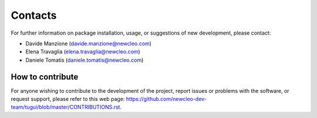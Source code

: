 .. raw:: latex

    \setcounter{secnumdepth}{-1}

========
Contacts
========

For further information on package installation, usage, or 
suggestions of new development, please contact:

- Davide Manzione (davide.manzione@newcleo.com)
- Elena Travaglia (elena.travaglia@newcleo.com)
- Daniele Tomatis (daniele.tomatis@newcleo.com)

+++++++++++++++++
How to contribute
+++++++++++++++++

For anyone wishing to contribute to the development of the project, report issues
or problems with the software, or request support, please refer to this
web page: https://github.com/newcleo-dev-team/tugui/blob/master/CONTRIBUTIONS.rst.